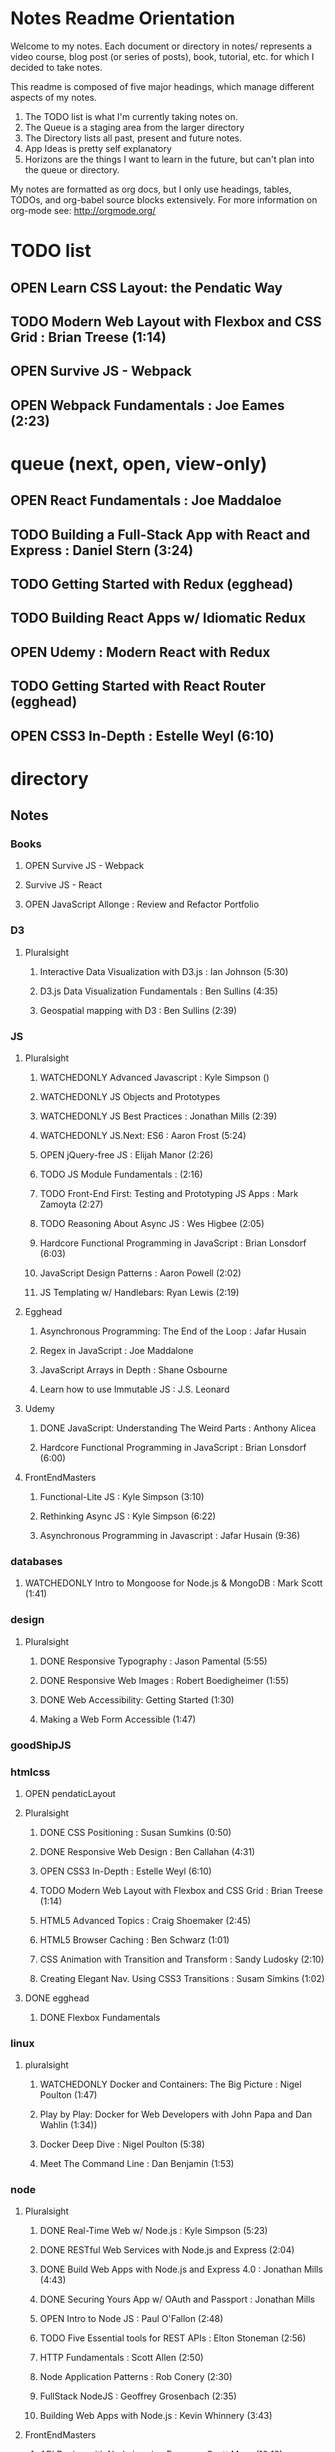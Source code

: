#+TODO: VIEWONLY TODO NEXT OPEN | WATCHEDONLY DONE CANCELED

* Notes Readme Orientation

Welcome to my notes. Each document or directory in notes/  represents a video course,
blog post (or series of posts), book, tutorial, etc. for which I decided to take notes.

This readme is composed of five major headings, which manage different aspects of my
notes.

1. The TODO list is what I'm currently taking notes on.
2. The Queue is a staging area from the larger directory
3. The Directory lists all past, present and future notes.
4. App Ideas is pretty self explanatory
5. Horizons are the things I want to learn in the future,
   but can't plan into the queue or directory.

My notes are formatted as org docs, but I only use headings, tables, TODOs, and org-babel
source blocks extensively. For more information on org-mode see: http://orgmode.org/


* TODO list
** OPEN Learn CSS Layout: the Pendatic Way
** TODO Modern Web Layout with Flexbox and CSS Grid : Brian Treese (1:14)
** OPEN Survive JS - Webpack
** OPEN Webpack Fundamentals : Joe Eames (2:23)




* queue (next, open, view-only)
** OPEN React Fundamentals : Joe Maddaloe
** TODO Building a Full-Stack App with React and Express : Daniel Stern (3:24)
** TODO Getting Started with Redux (egghead)
** TODO Building React Apps w/ Idiomatic Redux
** OPEN Udemy : Modern React with Redux
** TODO Getting Started with React Router (egghead)
** OPEN CSS3 In-Depth : Estelle Weyl (6:10)


* directory
** Notes
*** Books
**** OPEN Survive JS - Webpack
**** Survive JS - React
**** OPEN JavaScript Allonge : Review and Refactor Portfolio
*** D3
**** Pluralsight
***** Interactive Data Visualization with D3.js : Ian Johnson (5:30)
***** D3.js Data Visualization Fundamentals : Ben Sullins (4:35)
***** Geospatial mapping with D3 : Ben Sullins (2:39)
*** JS
**** Pluralsight
***** WATCHEDONLY Advanced Javascript : Kyle Simpson ()
***** WATCHEDONLY JS Objects and Prototypes
***** WATCHEDONLY JS Best Practices : Jonathan Mills (2:39)
***** WATCHEDONLY JS.Next: ES6 : Aaron Frost (5:24)
***** OPEN jQuery-free JS : Elijah Manor (2:26)
***** TODO JS Module Fundamentals : (2:16)
***** TODO Front-End First: Testing and Prototyping JS Apps : Mark Zamoyta (2:27)
***** TODO Reasoning About Async JS : Wes Higbee (2:05)
***** Hardcore Functional Programming in JavaScript : Brian Lonsdorf (6:03)
***** JavaScript Design Patterns : Aaron Powell (2:02)
***** JS Templating w/ Handlebars: Ryan Lewis (2:19)
**** Egghead
***** Asynchronous Programming: The End of the Loop : Jafar Husain
***** Regex in JavaScript : Joe Maddalone
***** JavaScript Arrays in Depth : Shane Osbourne
***** Learn how to use Immutable JS : J.S. Leonard
**** Udemy
***** DONE JavaScript: Understanding The Weird Parts : Anthony Alicea
***** Hardcore Functional Programming in JavaScript : Brian Lonsdorf (6:00)
**** FrontEndMasters
***** Functional-Lite JS : Kyle Simpson (3:10)
***** Rethinking Async JS : Kyle Simpson (6:22)
***** Asynchronous Programming in Javascript : Jafar Husain (9:36)
*** databases
**** WATCHEDONLY Intro to Mongoose for Node.js & MongoDB : Mark Scott (1:41)
*** design
**** Pluralsight
***** DONE Responsive Typography : Jason Pamental (5:55)
***** DONE Responsive Web Images : Robert Boedigheimer (1:55)
***** DONE Web Accessibility: Getting Started (1:30)
***** Making a Web Form Accessible (1:47)
*** goodShipJS
*** htmlcss
**** OPEN pendaticLayout
**** Pluralsight
***** DONE CSS Positioning : Susan Sumkins (0:50)
***** DONE Responsive Web Design : Ben Callahan (4:31)
***** OPEN CSS3 In-Depth : Estelle Weyl (6:10)
***** TODO Modern Web Layout with Flexbox and CSS Grid : Brian Treese (1:14)
***** HTML5 Advanced Topics : Craig Shoemaker (2:45)
***** HTML5 Browser Caching : Ben Schwarz (1:01)
***** CSS Animation with Transition and Transform : Sandy Ludosky (2:10)
***** Creating Elegant Nav. Using CSS3 Transitions : Susam Simkins (1:02)
**** DONE egghead
***** DONE Flexbox Fundamentals
*** linux
**** pluralsight
***** WATCHEDONLY Docker and Containers: The Big Picture : Nigel Poulton (1:47)
***** Play by Play: Docker for Web Developers with John Papa and Dan Wahlin (1:34))
***** Docker Deep Dive : Nigel Poulton (5:38)
***** Meet The Command Line : Dan Benjamin (1:53)
*** node
**** Pluralsight
***** DONE Real-Time Web w/ Node.js : Kyle Simpson (5:23)
***** DONE RESTful Web Services with Node.js and Express (2:04)
***** DONE Build Web Apps with Node.js and Express 4.0 : Jonathan Mills (4:43)
***** DONE Securing Yours App w/ OAuth and Passport : Jonathan Mills
***** OPEN Intro to Node JS : Paul O'Fallon (2:48)
***** TODO Five Essential tools for REST APIs : Elton Stoneman (2:56)
***** HTTP Fundamentals : Scott Allen (2:50)
***** Node Application Patterns : Rob Conery (2:30)
***** FullStack NodeJS : Geoffrey Grosenbach (2:35)
***** Building Web Apps with Node.js : Kevin Whinnery (3:43)
**** FrontEndMasters
***** API Design with Node.js using Express : Scott Moss (10:18)
**** Udemy
***** OPEN Learn & Understand Node.js : Anthony Alicea (12:00+)
*** perf
**** Pluralsight
***** Web Performance : Robert Boedigheimer (2:51)
***** Using Google PageSpeed for Perf. : David Berry (3:19)
*** react
**** DONE React.js Program: Fundamentals : Tyler McGinnis
**** DONE Facebook Official React Tutorial
**** DONE React Router Tutorial
**** Pluralsight
***** WATCHEDONLY Styling React Components : Jake Trent (1:29)
***** TODO Building Applications with React and Flux : Cory House (5:08)
***** TODO Building Applications with React and Redux in ES6: Cory House (6:14)
***** TODO Building a Full-Stack App with React and Express : Daniel Stern (3:24)
***** React Native Apps with Exponent and Redux : Hendrick(3:21)
***** Building iOS Apps with React Native : Hendrik Swanepoel (1:59)
**** Egghead
***** OPEN React Fundamentals : Joe Maddalon
***** TODO Getting Started with React Router (egghead)
***** TODO Getting Started with Redux (egghead)
***** TODO Building React Apps w/ Idiomatic Redux
***** React Testing Cookbook
***** Build Your First React.js App : Tyler McGinnise
***** React Native Fundamentals : Tyler McGinnis
**** Udemy
***** OPEN Modern React with Redux : Stephen Girder (?)
***** TODO Advanced React and Redux : Stephen Girder (?)
***** Build Apps with React Native : Stephen Grider (8:00+)
***** Build Web Apps with ReactJS and Flux : Stephen Grider (9:30+)
*** testing
**** Pluralsight
***** Testing Client-Side JS : Joe Eames (4:50)
***** Code Testability : Misko Hevery (0:51)
***** Unit Testing with Node.js : Joe Eames (1:26)
***** Node.js Testing Strategies : Rob Conery (2:39)
***** Mastering React Testing with Jest : Daniel Stern (1:57)
*** tools
**** emacsHelp
**** Pluralsight
***** DONE Intro to NPM as a Build Tool : Marcus Hammarberg (1:37)
***** DONE Git Fundamentals : James Kovacs (1:51)
***** DONE NPM Playbook : Joe Eames (0:58)
***** WATCHEDONLY Meet Emacs : Phil Hagelberg (0:58)
***** TODO Advanced Git : Ben Hoskings (1:00)
***** TODO Babel: Get Started : Craig McKeachie (2:03)
***** Using the Chrome Dev. Tools : John Sonmez (2:50)
***** Getting Started with Emmet : Kristian Freeman (0:55)
**** egghead
***** WATCHEDONLY How to Contribute to an Open Source Project on Github
***** TODO Using Webpack for Production JS Apps

    
